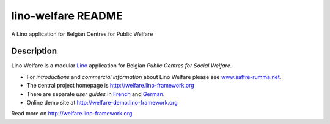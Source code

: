 ==========================
lino-welfare README
==========================

A Lino application for Belgian Centres for Public Welfare

Description
-----------

Lino Welfare is a modular
`Lino <http://www.lino-framework.org>`__
application for Belgian
*Public Centres for Social Welfare*.

- For *introductions* and *commercial information* about Lino Welfare
  please see `www.saffre-rumma.net
  <http://www.saffre-rumma.net/welfare/>`__.

- The central project homepage is http://welfare.lino-framework.org

- There are separate *user guides* in `French
  <http://fr.welfare.lino-framework.org>`_ and `German
  <http://de.welfare.lino-framework.org>`_.

- Online demo site at http://welfare-demo.lino-framework.org




Read more on http://welfare.lino-framework.org
